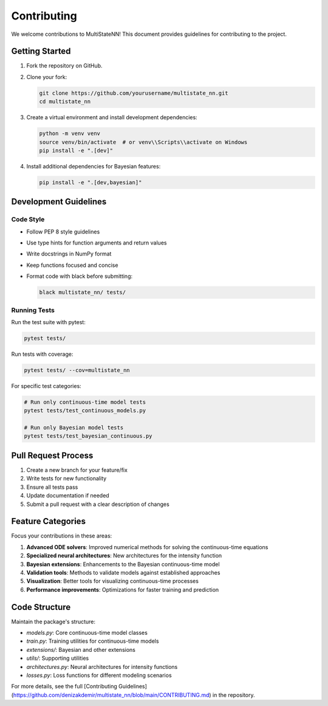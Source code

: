 Contributing
===========

We welcome contributions to MultiStateNN! This document provides guidelines for contributing to the project.

Getting Started
-------------

1. Fork the repository on GitHub.
2. Clone your fork:

   .. code-block:: bash

       git clone https://github.com/yourusername/multistate_nn.git
       cd multistate_nn

3. Create a virtual environment and install development dependencies:

   .. code-block:: bash

       python -m venv venv
       source venv/bin/activate  # or venv\\Scripts\\activate on Windows
       pip install -e ".[dev]"

4. Install additional dependencies for Bayesian features:

   .. code-block:: bash

       pip install -e ".[dev,bayesian]"

Development Guidelines
-------------------

Code Style
^^^^^^^^^

- Follow PEP 8 style guidelines
- Use type hints for function arguments and return values
- Write docstrings in NumPy format
- Keep functions focused and concise
- Format code with black before submitting:

  .. code-block:: bash

      black multistate_nn/ tests/

Running Tests
^^^^^^^^^^^

Run the test suite with pytest:

.. code-block:: bash

    pytest tests/

Run tests with coverage:

.. code-block:: bash

    pytest tests/ --cov=multistate_nn

For specific test categories:

.. code-block:: bash

    # Run only continuous-time model tests
    pytest tests/test_continuous_models.py

    # Run only Bayesian model tests
    pytest tests/test_bayesian_continuous.py

Pull Request Process
-----------------

1. Create a new branch for your feature/fix
2. Write tests for new functionality
3. Ensure all tests pass
4. Update documentation if needed
5. Submit a pull request with a clear description of changes

Feature Categories
---------------

Focus your contributions in these areas:

1. **Advanced ODE solvers**: Improved numerical methods for solving the continuous-time equations
2. **Specialized neural architectures**: New architectures for the intensity function
3. **Bayesian extensions**: Enhancements to the Bayesian continuous-time model
4. **Validation tools**: Methods to validate models against established approaches
5. **Visualization**: Better tools for visualizing continuous-time processes
6. **Performance improvements**: Optimizations for faster training and prediction

Code Structure
------------

Maintain the package's structure:

- `models.py`: Core continuous-time model classes
- `train.py`: Training utilities for continuous-time models
- `extensions/`: Bayesian and other extensions
- `utils/`: Supporting utilities
- `architectures.py`: Neural architectures for intensity functions
- `losses.py`: Loss functions for different modeling scenarios

For more details, see the full [Contributing Guidelines](https://github.com/denizakdemir/multistate_nn/blob/main/CONTRIBUTING.md) in the repository.